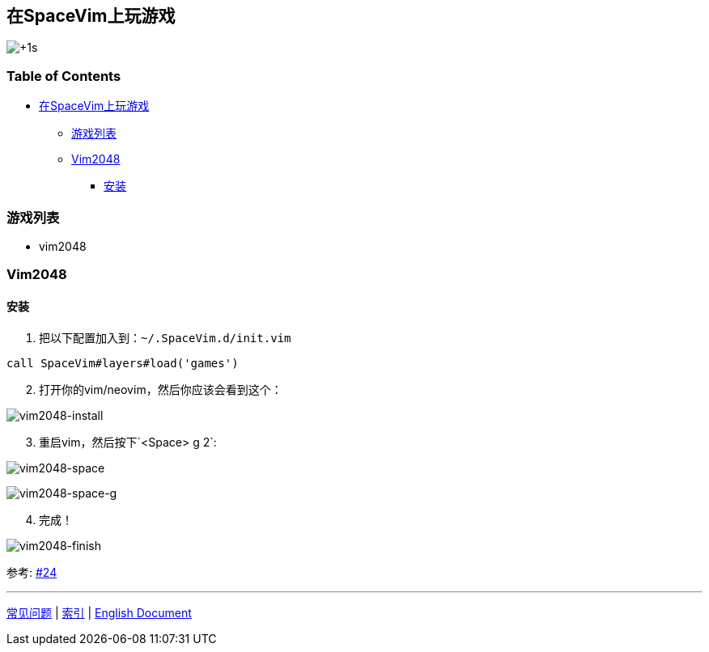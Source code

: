 == 在SpaceVim上玩游戏

image:https://gist.github.com/Gabirel/b71a01cce86df216abd4fd0968864942/raw/4418cda66a8170e73b0ee8afbd4383db6be057e9/meme-shining-me.jpg[+1s]

=== Table of Contents

* link:#在spacevim上玩游戏[在SpaceVim上玩游戏]
** link:#游戏列表[游戏列表]
** link:#vim2048[Vim2048]
*** link:#安装[安装]

=== 游戏列表

* vim2048

=== Vim2048

==== 安装

[arabic]
. 把以下配置加入到：`~/.SpaceVim.d/init.vim`

[source,viml]
----
call SpaceVim#layers#load('games')
----

[arabic, start=2]
. 打开你的vim/neovim，然后你应该会看到这个：

image:https://cloud.githubusercontent.com/assets/12933851/25666818/33f2b91c-3054-11e7-89e4-2ffdcb6efb35.png[vim2048-install]

[arabic, start=3]
. 重启vim，然后按下`<Space> g 2`:

image:https://cloud.githubusercontent.com/assets/12933851/25666850/51a9faa6-3054-11e7-9807-172841f3721b.png[vim2048-space]

image:https://cloud.githubusercontent.com/assets/12933851/25666978/a75640d6-3054-11e7-9bc1-97e234460074.png[vim2048-space-g]

[arabic, start=4]
. 完成！

image:https://cloud.githubusercontent.com/assets/12933851/25666993/b10681cc-3054-11e7-9872-b0889f7caa6f.png[vim2048-finish]

参考: https://github.com/Gabirel/Hack-SpaceVim/issues/24[#24]

'''''

link:../FAQ.md#常见问题[常见问题] | link:../../README.md#table-of-contents[索引] | link:../../../README.md#hack-spacevim[English Document]
